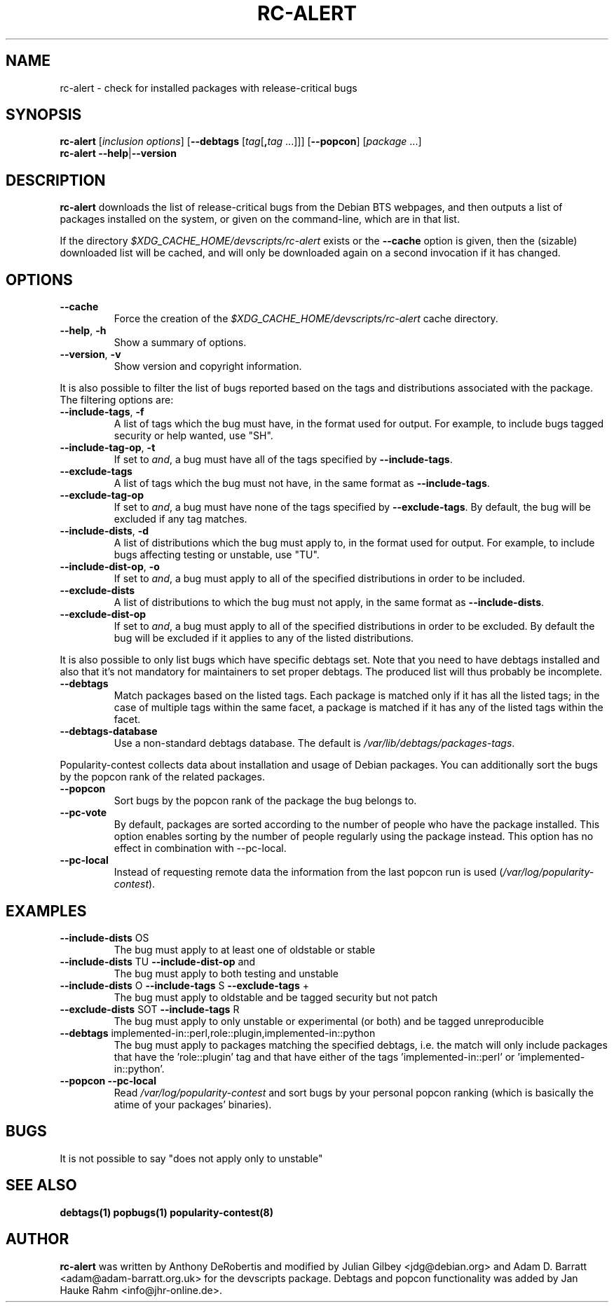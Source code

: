 .TH RC-ALERT 1 "Debian Utilities" "DEBIAN" \" -*- nroff -*-
.SH NAME
rc-alert \- check for installed packages with release-critical bugs
.SH SYNOPSIS
\fBrc\-alert\fR [\fIinclusion options\fR] [\fB\-\-debtags\fR [\fItag\fR[\fB,\fItag\fR ...]]] [\fB\-\-popcon\fR] [\fIpackage\fR ...]
.br
\fBrc\-alert \-\-help\fR|\fB\-\-version\fR
.SH DESCRIPTION
\fBrc\-alert\fR downloads the list of release-critical bugs from the
Debian BTS webpages, and then outputs a list of packages installed on
the system, or given on the command-line, which are in that list.
.P
If the directory \fI$XDG_CACHE_HOME/devscripts/rc-alert\fP exists or the
\fB\-\-cache\fP option is given, then the (sizable) downloaded list
will be cached, and will only be downloaded again on a second
invocation if it has changed.
.SH OPTIONS
.TP
.BR \-\-cache
Force the creation of the \fI$XDG_CACHE_HOME/devscripts/rc-alert\fP cache directory.
.TP
.BR \-\-help ", " \-h
Show a summary of options.
.TP
.BR \-\-version ", " \-v
Show version and copyright information.
.P
It is also possible to filter the list of bugs reported based on the
tags and distributions associated with the package. The filtering options
are:
.TP
.BR \-\-include\-tags ", " \-f
A list of tags which the bug must have, in the format used for output.
For example, to include bugs tagged security or help wanted, use "SH".
.TP
.BR \-\-include\-tag\-op ", " \-t
If set to \fIand\fP, a bug must have all of the tags specified by
\fB\-\-include\-tags\fP.
.TP
.BR \-\-exclude\-tags
A list of tags which the bug must not have, in the same format as
\fB\-\-include\-tags\fP.
.TP
.BR \-\-exclude\-tag\-op
If set to \fIand\fP, a bug must have none of the tags specified by
\fB\-\-exclude\-tags\fP.  By default, the bug will be excluded if any tag
matches.
.TP
.BR \-\-include\-dists ", " \-d
A list of distributions which the bug must apply to, in the format used for
output.  For example, to include bugs affecting testing or unstable, use "TU".
.TP
.BR \-\-include\-dist\-op ", " \-o
If set to \fIand\fP, a bug must apply to all of the specified distributions in
order to be included.
.TP
.BR \-\-exclude\-dists
A list of distributions to which the bug must not apply, in the same format as
\fB\-\-include\-dists\fP.
.TP
.BR \-\-exclude\-dist\-op
If set to \fIand\fP, a bug must apply to all of the specified distributions
in order to be excluded.  By default the bug will be excluded if it applies
to any of the listed distributions.
.P
It is also possible to only list bugs which have specific debtags set. Note
that you need to have debtags installed and also that it's not mandatory for
maintainers to set proper debtags. The produced list will thus probably be
incomplete.
.TP
.BR \-\-debtags
Match packages based on the listed tags. Each package is matched only if it has
all the listed tags; in the case of multiple tags within the same facet, a
package is matched if it has any of the listed tags within the facet.
.TP
.BR \-\-debtags\-database
Use a non-standard debtags database.  The default is
\fI/var/lib/debtags/packages-tags\fP.
.P
Popularity-contest collects data about installation and usage of Debian
packages. You can additionally sort the bugs by the popcon rank of the related
packages.
.TP
.BR \-\-popcon
Sort bugs by the popcon rank of the package the bug belongs to.
.TP
.BR \-\-pc\-vote
By default, packages are sorted according to the number of people who have the
package installed. This option enables sorting by the number of people
regularly using the package instead. This option has no effect in combination
with \-\-pc\-local.
.TP
.BR \-\-pc\-local
Instead of requesting remote data the information from the last popcon run is
used (\fI/var/log/popularity-contest\fP).
.SH EXAMPLES
.TP
.BR \-\-include\-dists " OS"
The bug must apply to at least one of oldstable or stable
.TP
.BR \-\-include\-dists " TU" " \-\-include\-dist\-op" " and"
The bug must apply to both testing and unstable
.TP
.BR \-\-include\-dists " O" " \-\-include\-tags" " S" " \-\-exclude\-tags" " +"
The bug must apply to oldstable and be tagged security but not patch
.TP
.BR \-\-exclude\-dists " SOT" " \-\-include\-tags" " R"
The bug must apply to only unstable or experimental (or both) and be tagged
unreproducible
.TP
.BR \-\-debtags " implemented-in::perl,role::plugin,implemented-in::python"
The bug must apply to packages matching the specified debtags, i.e. the match
will only include packages that have the 'role::plugin' tag and that have
either of the tags 'implemented-in::perl' or 'implemented-in::python'.
.TP
.BR \-\-popcon " "\-\-pc\-local
Read \fI/var/log/popularity-contest\fP and sort bugs by your personal popcon ranking
(which is basically the atime of your packages' binaries).
.SH BUGS
It is not possible to say "does not apply only to unstable"
.SH SEE ALSO
.BR debtags(1)
.BR popbugs(1)
.BR popularity-contest(8)
.SH AUTHOR
\fBrc-alert\fR was written by Anthony DeRobertis and modified by
Julian Gilbey <jdg@debian.org> and Adam D. Barratt <adam@adam-barratt.org.uk>
for the devscripts package. Debtags and popcon functionality was added by Jan
Hauke Rahm <info@jhr-online.de>.
